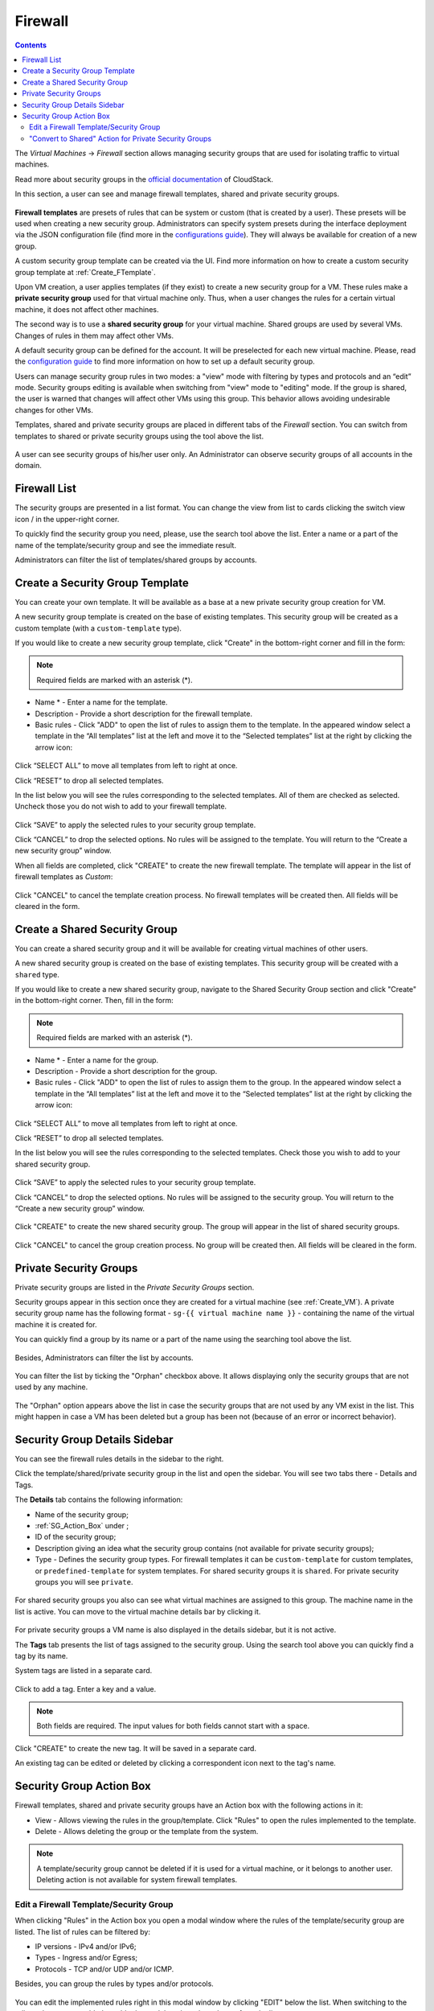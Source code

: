 .. _Firewall:

Firewall
--------------
.. Contents::

The *Virtual Machines* -> *Firewall* section allows managing security groups that are used for isolating traffic to virtual machines. 

.. _static/Firewall_Overview.png

Read more about security groups in the `official documentation <http://docs.cloudstack.apache.org/en/4.11.2.0/adminguide/networking/security_groups.html>`_ of CloudStack.

In this section, a user can see and manage firewall templates, shared and private security groups.

.. figure:: _static/Firewall_List816-1.png

**Firewall templates** are presets of rules that can be system or custom (that is created by a user).  These presets will be used when creating a new security group. Administrators can specify system presets during the interface deployment via the JSON configuration file (find more in the `configurations guide <https://github.com/bwsw/cloudstack-ui/blob/master/config-guide.md#security-group-templates>`_). They will always be available for creation of a new group.

.. Now there are “TCP Permit All”, “UDP Permit All”, “ICMP Permit All” system firewall templates in the system. They just pass all the traffic. We offer them because we would like a user to make his virtual machines accessible without diving into technical details. 

A custom security group template can be created via the UI. Find more information on how to create a custom security group template at :ref:`Create_FTemplate`.

Upon VM creation, a user applies templates (if they exist) to create a new security group for a VM. These rules make a **private security group** used for that virtual machine only. Thus, when a user changes the rules for a certain virtual machine, it does not affect other machines. 

The second way is to use a **shared security group** for your virtual machine. Shared groups are used by several VMs. Changes of rules in them may affect other VMs. 

A default security group can be defined for the account. It will be preselected for each new virtual machine. Please, read the `configuration guide <https://github.com/bwsw/cloudstack-ui/blob/master/config-guide.md#default-security-group-name>`_ to find more information on how to set up a default security group.

Users can manage security group rules in two modes: a "view" mode with filtering by types and protocols and an “edit” mode. Security groups editing is available when switching from "view" mode to "editing" mode. If the group is shared, the user is warned that changes will affect other VMs using this group. This behavior allows avoiding undesirable changes for other VMs.

Templates, shared and private security groups are placed in different tabs of the *Firewall* section. You can switch from templates to shared or private security groups using the tool above the list. 

.. figure:: _static/Firewall_Switch816-1.png
   
A user can see security groups of his/her user only. An Administrator can observe security groups of all accounts in the domain.

Firewall List
""""""""""""""""""""""""

The security groups are presented in a list format. You can change the view from list to cards clicking the switch view icon |view icon|/|box icon| in the upper-right corner.

To quickly find the security group you need, please, use the search tool above the list. Enter a name or a part of the name of the template/security group and see the immediate result.

Administrators can filter the list of templates/shared groups by accounts.

.. figure:: _static/Firewall_Filter_Admin.png

.. _Create_FTemplate:

Create a Security Group Template
""""""""""""""""""""""""""""""""""""""

You can create your own template. It will be available as a base at a new private security group creation for VM.

A new security group template is created on the base of existing templates. This security group will be created as a custom template (with a ``custom-template`` type).

If you would like to create a new security group template, click "Create" |create icon| in the bottom-right corner and fill in the form:

.. figure:: _static/Firewall_CreateTemplate.png

.. note:: Required fields are marked with an asterisk (*).

- Name * - Enter a name for the template.
- Description - Provide a short description for the firewall template.
- Basic rules - Click "ADD" to open the list of rules to assign them to the template. In the appeared window select a template in the “All templates” list at the left and move it to the “Selected templates” list at the right by clicking the arrow icon:
 
.. figure:: _static/Firewall_SelectRules.png

Click “SELECT ALL” to move all templates from left to right at once.

Click “RESET” to drop all selected templates.

In the list below you will see the rules corresponding to the selected templates. All of them are checked as selected. Uncheck those you do not wish to add to your firewall template.

.. figure:: _static/Firewall_SelectRules2.png

Click “SAVE” to apply the selected rules to your security group template.

Click “CANCEL” to drop the selected options. No rules will be assigned to the template. You will return to the “Create a new security group” window.

When all fields are completed, click "CREATE" to create the new firewall template. The template will appear in the list of firewall templates as *Custom*:

.. figure:: _static/Firewall_CreatedTemplate.png
   
Click "CANCEL" to cancel the template creation process. No firewall templates will be created then. All fields will be cleared in the form.

Create a Shared Security Group
""""""""""""""""""""""""""""""""""""""
You can create a shared security group and it will be available for creating virtual machines of other users.

A new shared security group is created on the base of existing templates. This security group will be created with a ``shared`` type.

If you would like to create a new shared security group, navigate to the Shared Security Group section and click "Create" in the bottom-right corner. Then, fill in the form:

.. note:: Required fields are marked with an asterisk (*).

- Name * - Enter a name for the group.
- Description - Provide a short description for the group.
- Basic rules - Click "ADD" to open the list of rules to assign them to the group. In the appeared window select a template in the “All templates” list at the left and move it to the “Selected templates” list at the right by clicking the arrow icon:
 
.. figure:: _static/Firewall_SelectRules.png
   
Click “SELECT ALL” to move all templates from left to right at once.

Click “RESET” to drop all selected templates.

In the list below you will see the rules corresponding to the selected templates. Check those you wish to add to your shared security group.

.. figure:: _static/Firewall_SelectRules2.png

Click “SAVE” to apply the selected rules to your security group template.

Click “CANCEL” to drop the selected options. No rules will be assigned to the security group. You will return to the “Create a new security group” window.

.. figure:: _static/Firewall_CreateSharedSG.png
   
Click "CREATE" to create the new shared security group. The group will appear in the list of shared security groups.

.. figure:: _static/Firewall_CreatedSG.png

Click "CANCEL" to cancel the group creation process. No group will be created then. All fields will be cleared in the form.

Private Security Groups
""""""""""""""""""""""""""""
Private security groups are listed in the *Private Security Groups* section. 

Security groups appear in this section once they are created for a virtual machine (see :ref:`Create_VM`). A private security group name has the following format - ``sg-{{ virtual machine name }}`` - containing the name of the virtual machine it is created for. 

You can quickly find a group by its name or a part of the name using the searching tool above the list.

.. figure:: _static/Firewall_Search816.png

Besides, Administrators can filter the list by accounts.

.. figure:: _static/Firewall_Filter_Admin816-1.png

You can filter the list by ticking the "Orphan" checkbox above. It allows displaying only the security groups that are not used by any machine. 

.. figure:: _static/Firewall_Orphan816-2.png

The "Orphan" option appears above the list in case the security groups that are not used by any VM exist in the list. This might happen in case a VM has been deleted but a group has been not (because of an error or incorrect behavior).

Security Group Details Sidebar
""""""""""""""""""""""""""""""""""""""
You can see the firewall rules details in the sidebar to the right. 

Click the template/shared/private security group in the list and open the sidebar. You will see two tabs there - Details and Tags. 

The **Details** tab contains the following information:

- Name of the security group;
- :ref:`SG_Action_Box` under |actions icon|;
- ID of the security group;
- Description giving an idea what the security group contains (not available for private security groups);
- Type - Defines the security group types. For firewall templates it can be ``custom-template`` for custom templates, or ``predefined-template`` for system templates. For shared security groups it is ``shared``. For private security groups you will see ``private``.

.. figure:: _static/Firewall_TemplateDetails1.png
 
For shared security groups you also can see what virtual machines are assigned to this group. The machine name in the list is active. You can move to the virtual machine details bar by clicking it. 
 
.. figure:: _static/Firewall_SharedSGDetails1.png

For private security groups a VM name is also displayed in the details sidebar, but it is not active.

The **Tags** tab presents the list of tags assigned to the security group. Using the search tool above you can quickly find a tag by its name. 

System tags are listed in a separate card.

.. figure:: _static/Firewall_Tags.png

Сlick |create icon| to add a tag. Enter a key and a value. 

.. note:: Both fields are required. The input values for both fields cannot start with a space.

.. figure:: _static/Firewall_Details_Tags.png

Click "CREATE" to create the new tag. It will be saved in a separate card.

An existing tag can be edited or deleted by clicking a correspondent icon next to the tag's name.

.. _SG_Action_Box:

Security Group Action Box
""""""""""""""""""""""""""""""""""
Firewall templates, shared and private security groups have an Action box with the following actions in it:

- View - Allows viewing the rules in the group/template. Click "Rules" |view| to open the rules implemented to the template. 

- Delete - Allows deleting the group or the template from the system. 

.. note:: A template/security group cannot be deleted if it is used for a virtual machine, or it belongs to another user. Deleting action is not available for system firewall templates.

Edit a Firewall Template/Security Group
''''''''''''''''''''''''''''''''''''''''''''

When clicking "Rules" |view| in the Action box you open a modal window where the rules of the template/security group are listed. The list of rules can be filtered by:

- IP versions - IPv4 and/or IPv6;
- Types - Ingress and/or Egress;
- Protocols - TCP and/or UDP and/or ICMP.

Besides, you can group the rules by types and/or protocols.

.. figure:: _static/Firewall_FilterRules1.png

You can edit the implemented rules right in this modal window by clicking "EDIT" below the list. When switching to the edit mode you are enabled to add rules or delete the selected ones from the list. 

To add rules, please, fill in the fields in the panel above the list and click “+”:

.. figure:: _static/Firewall_AddRules.png

**Validation**

Please, make sure you enter valid values for Start and End ports:

* Start port can be less or equal to End port. For more convenience, we added the autocomplete, that is, when entering a Start port value, the End port field is prepopulated with an equal value.
* The values in these fields cannot be greater/less than maximum/minimum allowed values (for TCP/UDP max port is 65535, for ICMP - 255).
* The fields cannot be empty.

For ICMP type make sure you input a valid CIDR, ICMP type and code. 

* You will not be able to enter an ICMP type and a code until a valid CIDR is specified. Likewise, you will not be able to enter an ICMP code until a valid ICMP type is specified. 
* CIDR allows entering IP addresses in both IPv4 and IPv6 formats.
* ICMP IPv6 the "[-1] Any" value is supported for type and code.
* ICMP type and code fields cannot be empty. 

For invalid values the add button "+" is disabled.

To delete rules, please, click the Delete icon in the list. The rule will be deleted from the security group.

.. figure:: _static/Firewall_DeleteRules.png
   
Then you can move back to the view mode, or close the window. You will see the rules are edited.

Please, note, when editing shared security groups, a warning message appears:

.. figure:: _static/Firewall_EditShared_Warning1.png

Click “Yes” if you still want to edit a shared security group. You will be switched to the "Edit" mode. Change the security group as you need following the instructions above.

.. note:: Editing is not available for system firewall templates and security groups of other users. You can view the rules only.

"Convert to Shared" Action for Private Security Groups
'''''''''''''''''''''''''''''''''''''''''''''''''''''''''''''

For private security groups you can find a "Convert to shared" action in the Action box. It allows making a shared SG from a private SG so that it can be used for VMs by other users.

To convert a private security group into a shared one, please, follow the steps:

1) Move to the list of Private Security groups,

2) Select "Convert to shared" option in action box for a security group,

.. figure:: _static/Firewall_ConvertToSharedAction.png

3) A warning dialog appears. Click "YES" to confirm your action. 

.. figure:: _static/Firewall_ConvertToSharedDialogue.png

The security group will be moved to the list of "Shared Security Groups". The tag "is private" will be removed for this security group. 

Click "NO" to cancel the convertion, the security group will stay private.
  

.. |bell icon| image:: _static/bell_icon.png
.. |refresh icon| image:: _static/refresh_icon.png
.. |view icon| image:: _static/view_list_icon.png
.. |view box icon| image:: _static/box_icon.png
.. |view| image:: _static/view_icon.png
.. |actions icon| image:: _static/actions_icon.png
.. |edit icon| image:: _static/edit_icon.png
.. |box icon| image:: _static/box_icon.png
.. |create icon| image:: _static/create_icon.png
.. |copy icon| image:: _static/copy_icon.png
.. |color picker| image:: _static/color-picker_icon.png
.. |adv icon| image:: _static/adv_icon.png
